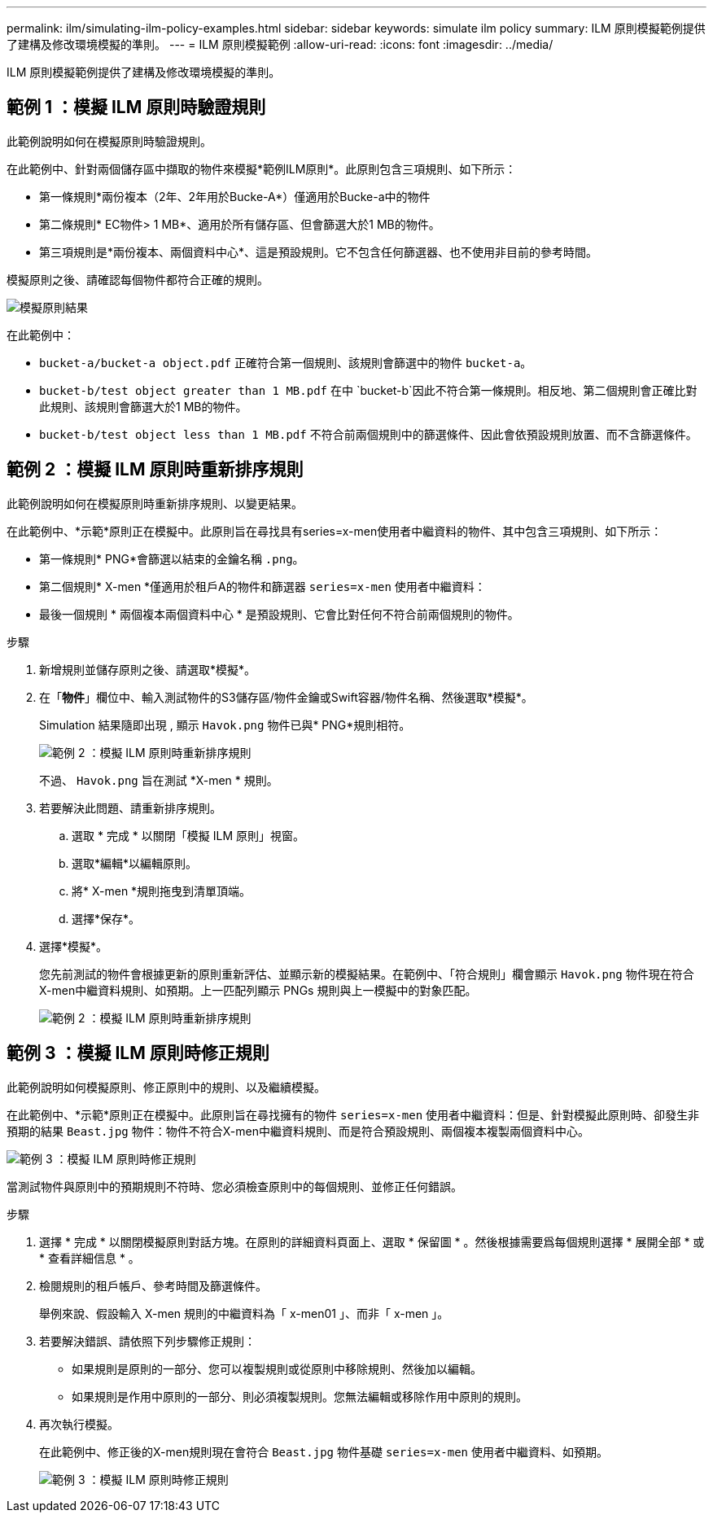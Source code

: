 ---
permalink: ilm/simulating-ilm-policy-examples.html 
sidebar: sidebar 
keywords: simulate ilm policy 
summary: ILM 原則模擬範例提供了建構及修改環境模擬的準則。 
---
= ILM 原則模擬範例
:allow-uri-read: 
:icons: font
:imagesdir: ../media/


[role="lead"]
ILM 原則模擬範例提供了建構及修改環境模擬的準則。



== 範例 1 ：模擬 ILM 原則時驗證規則

此範例說明如何在模擬原則時驗證規則。

在此範例中、針對兩個儲存區中擷取的物件來模擬*範例ILM原則*。此原則包含三項規則、如下所示：

* 第一條規則*兩份複本（2年、2年用於Bucke-A*）僅適用於Bucke-a中的物件
* 第二條規則* EC物件> 1 MB*、適用於所有儲存區、但會篩選大於1 MB的物件。
* 第三項規則是*兩份複本、兩個資料中心*、這是預設規則。它不包含任何篩選器、也不使用非目前的參考時間。


模擬原則之後、請確認每個物件都符合正確的規則。

image::../media/simulate_policy_screen.png[模擬原則結果]

在此範例中：

* `bucket-a/bucket-a object.pdf` 正確符合第一個規則、該規則會篩選中的物件 `bucket-a`。
* `bucket-b/test object greater than 1 MB.pdf` 在中 `bucket-b`因此不符合第一條規則。相反地、第二個規則會正確比對此規則、該規則會篩選大於1 MB的物件。
* `bucket-b/test object less than 1 MB.pdf` 不符合前兩個規則中的篩選條件、因此會依預設規則放置、而不含篩選條件。




== 範例 2 ：模擬 ILM 原則時重新排序規則

此範例說明如何在模擬原則時重新排序規則、以變更結果。

在此範例中、*示範*原則正在模擬中。此原則旨在尋找具有series=x-men使用者中繼資料的物件、其中包含三項規則、如下所示：

* 第一條規則* PNG*會篩選以結束的金鑰名稱 `.png`。
* 第二個規則* X-men *僅適用於租戶A的物件和篩選器 `series=x-men` 使用者中繼資料：
* 最後一個規則 * 兩個複本兩個資料中心 * 是預設規則、它會比對任何不符合前兩個規則的物件。


.步驟
. 新增規則並儲存原則之後、請選取*模擬*。
. 在「*物件*」欄位中、輸入測試物件的S3儲存區/物件金鑰或Swift容器/物件名稱、然後選取*模擬*。
+
Simulation 結果隨即出現 , 顯示 `Havok.png` 物件已與* PNG*規則相符。

+
image::../media/simulate_reorder_rules_pngs_result.png[範例 2 ：模擬 ILM 原則時重新排序規則]

+
不過、 `Havok.png` 旨在測試 *X-men * 規則。

. 若要解決此問題、請重新排序規則。
+
.. 選取 * 完成 * 以關閉「模擬 ILM 原則」視窗。
.. 選取*編輯*以編輯原則。
.. 將* X-men *規則拖曳到清單頂端。
.. 選擇*保存*。


. 選擇*模擬*。
+
您先前測試的物件會根據更新的原則重新評估、並顯示新的模擬結果。在範例中、「符合規則」欄會顯示 `Havok.png` 物件現在符合X-men中繼資料規則、如預期。上一匹配列顯示 PNGs 規則與上一模擬中的對象匹配。

+
image::../media/simulate_reorder_rules_correct_result.png[範例 2 ：模擬 ILM 原則時重新排序規則]





== 範例 3 ：模擬 ILM 原則時修正規則

此範例說明如何模擬原則、修正原則中的規則、以及繼續模擬。

在此範例中、*示範*原則正在模擬中。此原則旨在尋找擁有的物件 `series=x-men` 使用者中繼資料：但是、針對模擬此原則時、卻發生非預期的結果 `Beast.jpg` 物件：物件不符合X-men中繼資料規則、而是符合預設規則、兩個複本複製兩個資料中心。

image::../media/simulate_results_for_object_wrong_metadata.png[範例 3 ：模擬 ILM 原則時修正規則]

當測試物件與原則中的預期規則不符時、您必須檢查原則中的每個規則、並修正任何錯誤。

.步驟
. 選擇 * 完成 * 以關閉模擬原則對話方塊。在原則的詳細資料頁面上、選取 * 保留圖 * 。然後根據需要爲每個規則選擇 * 展開全部 * 或 * 查看詳細信息 * 。
. 檢閱規則的租戶帳戶、參考時間及篩選條件。
+
舉例來說、假設輸入 X-men 規則的中繼資料為「 x-men01 」、而非「 x-men 」。

. 若要解決錯誤、請依照下列步驟修正規則：
+
** 如果規則是原則的一部分、您可以複製規則或從原則中移除規則、然後加以編輯。
** 如果規則是作用中原則的一部分、則必須複製規則。您無法編輯或移除作用中原則的規則。


. 再次執行模擬。
+
在此範例中、修正後的X-men規則現在會符合 `Beast.jpg` 物件基礎 `series=x-men` 使用者中繼資料、如預期。

+
image::../media/simulate_results_for_object_corrected_metadata.png[範例 3 ：模擬 ILM 原則時修正規則]


